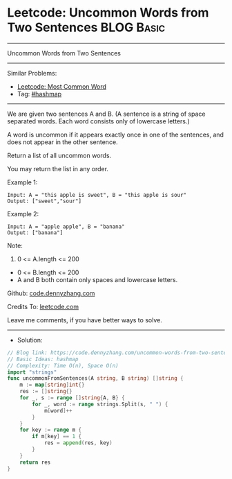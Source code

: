 * Leetcode: Uncommon Words from Two Sentences                    :BLOG:Basic:
#+STARTUP: showeverything
#+OPTIONS: toc:nil \n:t ^:nil creator:nil d:nil
:PROPERTIES:
:type:     hashmap
:END:
---------------------------------------------------------------------
Uncommon Words from Two Sentences
---------------------------------------------------------------------
#+BEGIN_HTML
<a href="https://github.com/dennyzhang/code.dennyzhang.com"><img align="right" width="200" height="183" src="https://www.dennyzhang.com/wp-content/uploads/denny/watermark/github.png" /></a>
#+END_HTML
Similar Problems:
- [[https://code.dennyzhang.com/most-common-word][Leetcode: Most Common Word]]
- Tag: [[https://code.dennyzhang.com/tag/hashmap][#hashmap]]
---------------------------------------------------------------------
We are given two sentences A and B.  (A sentence is a string of space separated words.  Each word consists only of lowercase letters.)

A word is uncommon if it appears exactly once in one of the sentences, and does not appear in the other sentence.

Return a list of all uncommon words. 

You may return the list in any order.

Example 1:
#+BEGIN_EXAMPLE
Input: A = "this apple is sweet", B = "this apple is sour"
Output: ["sweet","sour"]
#+END_EXAMPLE

Example 2:
#+BEGIN_EXAMPLE
Input: A = "apple apple", B = "banana"
Output: ["banana"]
#+END_EXAMPLE
 
Note:

1. 0 <= A.length <= 200
- 0 <= B.length <= 200
- A and B both contain only spaces and lowercase letters.

Github: [[https://github.com/dennyzhang/code.dennyzhang.com/tree/master/uncommon-words-from-two-sentences][code.dennyzhang.com]]

Credits To: [[https://leetcode.com/problems/uncommon-words-from-two-sentences/description/][leetcode.com]]

Leave me comments, if you have better ways to solve.
---------------------------------------------------------------------
- Solution:

#+BEGIN_SRC go
// Blog link: https://code.dennyzhang.com/uncommon-words-from-two-sentences
// Basic Ideas: hashmap
// Complexity: Time O(n), Space O(n)
import "strings"
func uncommonFromSentences(A string, B string) []string {
    m := map[string]int{}
    res := []string{}
    for _, s := range []string{A, B} {
        for _, word := range strings.Split(s, " ") {
            m[word]++
        }
    }
    for key := range m {
        if m[key] == 1 {
            res = append(res, key)
        }
    }
    return res
}
#+END_SRC

#+BEGIN_HTML
<div style="overflow: hidden;">
<div style="float: left; padding: 5px"> <a href="https://www.linkedin.com/in/dennyzhang001"><img src="https://www.dennyzhang.com/wp-content/uploads/sns/linkedin.png" alt="linkedin" /></a></div>
<div style="float: left; padding: 5px"><a href="https://github.com/dennyzhang"><img src="https://www.dennyzhang.com/wp-content/uploads/sns/github.png" alt="github" /></a></div>
<div style="float: left; padding: 5px"><a href="https://www.dennyzhang.com/slack" target="_blank" rel="nofollow"><img src="https://slack.dennyzhang.com/badge.svg" alt="slack"/></a></div>
</div>
#+END_HTML
